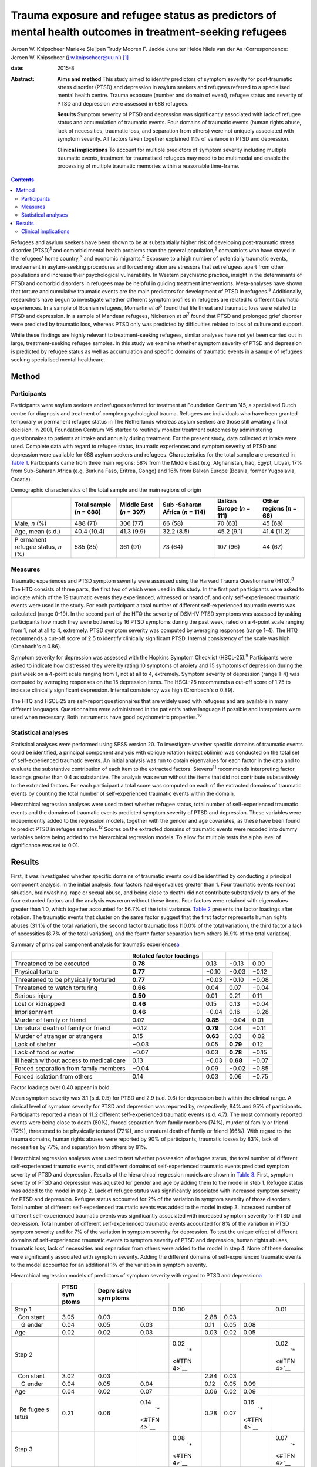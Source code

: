 ========================================================================================================
Trauma exposure and refugee status as predictors of mental health outcomes in treatment-seeking refugees
========================================================================================================



Jeroen W. Knipscheer
Marieke Sleijpen
Trudy Mooren
F. Jackie June ter Heide
Niels van der Aa
:Correspondence: Jeroen W. Knipscheer
(j.w.knipscheer@uu.nl)  [1]_

:date: 2015-8

:Abstract:
   **Aims and method** This study aimed to identify predictors of
   symptom severity for post-traumatic stress disorder (PTSD) and
   depression in asylum seekers and refugees referred to a specialised
   mental health centre. Trauma exposure (number and domain of event),
   refugee status and severity of PTSD and depression were assessed in
   688 refugees.

   **Results** Symptom severity of PTSD and depression was significantly
   associated with lack of refugee status and accumulation of traumatic
   events. Four domains of traumatic events (human rights abuse, lack of
   necessities, traumatic loss, and separation from others) were not
   uniquely associated with symptom severity. All factors taken together
   explained 11% of variance in PTSD and depression.

   **Clinical implications** To account for multiple predictors of
   symptom severity including multiple traumatic events, treatment for
   traumatised refugees may need to be multimodal and enable the
   processing of multiple traumatic memories within a reasonable
   time-frame.


.. contents::
   :depth: 3
..

Refugees and asylum seekers have been shown to be at substantially
higher risk of developing post-traumatic stress disorder
(PTSD)\ :sup:`1` and comorbid mental health problems than the general
population,\ :sup:`2` compatriots who have stayed in the refugees' home
country,\ :sup:`3` and economic migrants.\ :sup:`4` Exposure to a high
number of potentially traumatic events, involvement in asylum-seeking
procedures and forced migration are stressors that set refugees apart
from other populations and increase their psychological vulnerability.
In Western psychiatric practice, insight in the determinants of PTSD and
comorbid disorders in refugees may be helpful in guiding treatment
interventions. Meta-analyses have shown that torture and cumulative
traumatic events are the main predictors for development of PTSD in
refugees.\ :sup:`5` Additionally, researchers have begun to investigate
whether different symptom profiles in refugees are related to different
traumatic experiences. In a sample of Bosnian refugees, Momartin *et
al*\ :sup:`6` found that life threat and traumatic loss were related to
PTSD and depression. In a sample of Mandean refugees, Nickerson *et
al*\ :sup:`7` found that PTSD and prolonged grief disorder were
predicted by traumatic loss, whereas PTSD only was predicted by
difficulties related to loss of culture and support.

While these findings are highly relevant to treatment-seeking refugees,
similar analyses have not yet been carried out in large,
treatment-seeking refugee samples. In this study we examine whether
symptom severity of PTSD and depression is predicted by refugee status
as well as accumulation and specific domains of traumatic events in a
sample of refugees seeking specialised mental healthcare.

.. _S1:

Method
======

.. _S2:

Participants
------------

Participants were asylum seekers and refugees referred for treatment at
Foundation Centrum '45, a specialised Dutch centre for diagnosis and
treatment of complex psychological trauma. Refugees are individuals who
have been granted temporary or permanent refugee status in The
Netherlands whereas asylum seekers are those still awaiting a final
decision. In 2001, Foundation Centrum '45 started to routinely monitor
treatment outcomes by administering questionnaires to patients at intake
and annually during treatment. For the present study, data collected at
intake were used. Complete data with regard to refugee status, traumatic
experiences and symptom severity of PTSD and depression were available
for 688 asylum seekers and refugees. Characteristics for the total
sample are presented in `Table 1 <#T1>`__. Participants came from three
main regions: 58% from the Middle East (e.g. Afghanistan, Iraq, Egypt,
Libya), 17% from Sub-Saharan Africa (e.g. Burkina Faso, Eritrea, Congo)
and 16% from Balkan Europe (Bosnia, former Yugoslavia, Croatia).

.. container:: table-wrap
   :name: T1

   .. container:: caption

      .. rubric:: 

      Demographic characteristics of the total sample and the main
      regions of origin

   +----------+----------+----------+----------+----------+----------+
   |          | Total    | Middle   | Sub      | Balkan   | Other    |
   |          | sample   | East     | -Saharan | Europe   | regions  |
   |          | (*n* =   | (*n* =   | Africa   | (*n* =   | (*n* =   |
   |          | 688)     | 397)     | (*n* =   | 111)     | 66)      |
   |          |          |          | 114)     |          |          |
   +==========+==========+==========+==========+==========+==========+
   | Male,    | 488 (71) | 306 (77) | 66 (58)  | 70 (63)  | 45 (68)  |
   | *n* (%)  |          |          |          |          |          |
   +----------+----------+----------+----------+----------+----------+
   |          |          |          |          |          |          |
   +----------+----------+----------+----------+----------+----------+
   | Age,     | 40.4     | 41.3     | 32.2     | 45.2     | 41.4     |
   | mean     | (10.4)   | (9.9)    | (8.5)    | (9.1)    | (11.2)   |
   | (s.d.)   |          |          |          |          |          |
   +----------+----------+----------+----------+----------+----------+
   |          |          |          |          |          |          |
   +----------+----------+----------+----------+----------+----------+
   | P        | 585 (85) | 361 (91) | 73 (64)  | 107 (96) | 44 (67)  |
   | ermanent |          |          |          |          |          |
   | refugee  |          |          |          |          |          |
   | status,  |          |          |          |          |          |
   | *n* (%)  |          |          |          |          |          |
   +----------+----------+----------+----------+----------+----------+

.. _S3:

Measures
--------

Traumatic experiences and PTSD symptom severity were assessed using the
Harvard Trauma Questionnaire (HTQ).\ :sup:`8` The HTQ consists of three
parts, the first two of which were used in this study. In the first part
participants were asked to indicate which of the 19 traumatic events
they experienced, witnessed or heard of, and only self-experienced
traumatic events were used in the study. For each participant a total
number of different self-experienced traumatic events was calculated
(range 0-19). In the second part of the HTQ the severity of DSM-IV PTSD
symptoms was assessed by asking participants how much they were bothered
by 16 PTSD symptoms during the past week, rated on a 4-point scale
ranging from 1, not at all to 4, extremely. PTSD symptom severity was
computed by averaging responses (range 1-4). The HTQ recommends a
cut-off score of 2.5 to identify clinically significant PTSD. Internal
consistency of the scale was high (Cronbach's α 0.86).

Symptom severity for depression was assessed with the Hopkins Symptom
Checklist (HSCL-25).\ :sup:`9` Participants were asked to indicate how
distressed they were by rating 10 symptoms of anxiety and 15 symptoms of
depression during the past week on a 4-point scale ranging from 1, not
at all to 4, extremely. Symptom severity of depression (range 1-4) was
computed by averaging responses on the 15 depression items. The HSCL-25
recommends a cut-off score of 1.75 to indicate clinically significant
depression. Internal consistency was high (Cronbach's α 0.89).

The HTQ and HSCL-25 are self-report questionnaires that are widely used
with refugees and are available in many different languages.
Questionnaires were administered in the patient's native language if
possible and interpreters were used when necessary. Both instruments
have good psychometric properties.\ :sup:`10`

.. _S4:

Statistical analyses
--------------------

Statistical analyses were performed using SPSS version 20. To
investigate whether specific domains of traumatic events could be
identified, a principal component analysis with oblique rotation (direct
oblimin) was conducted on the total set of self-experienced traumatic
events. An initial analysis was run to obtain eigenvalues for each
factor in the data and to evaluate the substantive contribution of each
item to the extracted factors. Stevens\ :sup:`11` recommends
interpreting factor loadings greater than 0.4 as substantive. The
analysis was rerun without the items that did not contribute
substantively to the extracted factors. For each participant a total
score was computed on each of the extracted domains of traumatic events
by counting the total number of self-experienced traumatic events within
the domain.

Hierarchical regression analyses were used to test whether refugee
status, total number of self-experienced traumatic events and the
domains of traumatic events predicted symptom severity of PTSD and
depression. These variables were independently added to the regression
models, together with the gender and age covariates, as these have been
found to predict PTSD in refugee samples.\ :sup:`12` Scores on the
extracted domains of traumatic events were recoded into dummy variables
before being added to the hierarchical regression models. To allow for
multiple tests the alpha level of significance was set to 0.01.

.. _S5:

Results
=======

First, it was investigated whether specific domains of traumatic events
could be identified by conducting a principal component analysis. In the
initial analysis, four factors had eigenvalues greater than 1. Four
traumatic events (combat situation, brainwashing, rape or sexual abuse,
and being close to death) did not contribute substantively to any of the
four extracted factors and the analysis was rerun without these items.
Four factors were retained with eigenvalues greater than 1.0, which
together accounted for 56.7% of the total variance. `Table 2 <#T2>`__
presents the factor loadings after rotation. The traumatic events that
cluster on the same factor suggest that the first factor represents
human rights abuses (31.1% of the total variation), the second factor
traumatic loss (10.0% of the total variation), the third factor a lack
of necessities (8.7% of the total variation), and the fourth factor
separation from others (6.9% of the total variation).

.. container:: table-wrap
   :name: T2

   .. container:: caption

      .. rubric:: 

      Summary of principal component analysis for traumatic
      experiences\ `a <#TFN1>`__

   +-------------------+-------------------+----------+----------+-------+
   |                   | Rotated factor    |          |          |       |
   |                   | loadings          |          |          |       |
   +===================+===================+==========+==========+=======+
   | Threatened to be  | **0.78**          | 0.13     | −0.13    | 0.09  |
   | executed          |                   |          |          |       |
   +-------------------+-------------------+----------+----------+-------+
   |                   |                   |          |          |       |
   +-------------------+-------------------+----------+----------+-------+
   | Physical torture  | **0.77**          | −0.10    | −0.03    | −0.12 |
   +-------------------+-------------------+----------+----------+-------+
   |                   |                   |          |          |       |
   +-------------------+-------------------+----------+----------+-------+
   | Threatened to be  | **0.77**          | −0.03    | −0.10    | −0.08 |
   | physically        |                   |          |          |       |
   | tortured          |                   |          |          |       |
   +-------------------+-------------------+----------+----------+-------+
   |                   |                   |          |          |       |
   +-------------------+-------------------+----------+----------+-------+
   | Threatened to     | **0.66**          | 0.04     | 0.07     | −0.04 |
   | watch torturing   |                   |          |          |       |
   +-------------------+-------------------+----------+----------+-------+
   |                   |                   |          |          |       |
   +-------------------+-------------------+----------+----------+-------+
   | Serious injury    | **0.50**          | 0.01     | 0.21     | 0.11  |
   +-------------------+-------------------+----------+----------+-------+
   |                   |                   |          |          |       |
   +-------------------+-------------------+----------+----------+-------+
   | Lost or kidnapped | **0.46**          | 0.15     | 0.13     | −0.04 |
   +-------------------+-------------------+----------+----------+-------+
   |                   |                   |          |          |       |
   +-------------------+-------------------+----------+----------+-------+
   | Imprisonment      | **0.46**          | −0.04    | 0.16     | −0.28 |
   +-------------------+-------------------+----------+----------+-------+
   |                   |                   |          |          |       |
   +-------------------+-------------------+----------+----------+-------+
   | Murder of family  | 0.02              | **0.85** | −0.04    | 0.01  |
   | or friend         |                   |          |          |       |
   +-------------------+-------------------+----------+----------+-------+
   |                   |                   |          |          |       |
   +-------------------+-------------------+----------+----------+-------+
   | Unnatural death   | −0.12             | **0.79** | 0.04     | −0.11 |
   | of family or      |                   |          |          |       |
   | friend            |                   |          |          |       |
   +-------------------+-------------------+----------+----------+-------+
   |                   |                   |          |          |       |
   +-------------------+-------------------+----------+----------+-------+
   | Murder of         | 0.15              | **0.63** | 0.03     | 0.02  |
   | stranger or       |                   |          |          |       |
   | strangers         |                   |          |          |       |
   +-------------------+-------------------+----------+----------+-------+
   |                   |                   |          |          |       |
   +-------------------+-------------------+----------+----------+-------+
   | Lack of shelter   | −0.03             | 0.05     | **0.79** | 0.12  |
   +-------------------+-------------------+----------+----------+-------+
   |                   |                   |          |          |       |
   +-------------------+-------------------+----------+----------+-------+
   | Lack of food or   | −0.07             | 0.03     | **0.78** | −0.15 |
   | water             |                   |          |          |       |
   +-------------------+-------------------+----------+----------+-------+
   |                   |                   |          |          |       |
   +-------------------+-------------------+----------+----------+-------+
   | Ill health        | 0.13              | −0.03    | **0.68** | −0.07 |
   | without access to |                   |          |          |       |
   | medical care      |                   |          |          |       |
   +-------------------+-------------------+----------+----------+-------+
   |                   |                   |          |          |       |
   +-------------------+-------------------+----------+----------+-------+
   | Forced separation | −0.04             | 0.09     | −0.02    | −0.85 |
   | from family       |                   |          |          |       |
   | members           |                   |          |          |       |
   +-------------------+-------------------+----------+----------+-------+
   |                   |                   |          |          |       |
   +-------------------+-------------------+----------+----------+-------+
   | Forced isolation  | 0.14              | 0.03     | 0.06     | −0.75 |
   | from others       |                   |          |          |       |
   +-------------------+-------------------+----------+----------+-------+

   Factor loadings over 0.40 appear in bold.

Mean symptom severity was 3.1 (s.d. 0.5) for PTSD and 2.9 (s.d. 0.6) for
depression both within the clinical range. A clinical level of symptom
severity for PTSD and depression was reported by, respectively, 84% and
95% of participants. Participants reported a mean of 11.2 different
self-experienced traumatic events (s.d. 4.7). The most commonly reported
events were being close to death (80%), forced separation from family
members (74%), murder of family or friend (72%), threatened to be
physically tortured (72%), and unnatural death of family or friend
(66%). With regard to the trauma domains, human rights abuses were
reported by 90% of participants, traumatic losses by 83%, lack of
necessities by 77%, and separation from others by 81%.

Hierarchical regression analyses were used to test whether possession of
refugee status, the total number of different self-experienced traumatic
events, and different domains of self-experienced traumatic events
predicted symptom severity of PTSD and depression. Results of the
hierarchical regression models are shown in `Table 3 <#T3>`__. First,
symptom severity of PTSD and depression was adjusted for gender and age
by adding them to the model in step 1. Refugee status was added to the
model in step 2. Lack of refugee status was significantly associated
with increased symptom severity for PTSD and depression. Refugee status
accounted for 2% of the variation in symptom severity of those
disorders. Total number of different self-experienced traumatic events
was added to the model in step 3. Increased number of different
self-experienced traumatic events was significantly associated with
increased symptom severity for PTSD and depression. Total number of
different self-experienced traumatic events accounted for 8% of the
variation in PTSD symptom severity and for 7% of the variation in
symptom severity for depression. To test the unique effect of different
domains of self-experienced traumatic events to symptom severity of PTSD
and depression, human rights abuses, traumatic loss, lack of necessities
and separation from others were added to the model in step 4. None of
these domains were significantly associated with symptom severity.
Adding the different domains of self-experienced traumatic events to the
model accounted for an additional 1% of the variation in symptom
severity.

.. container:: table-wrap
   :name: T3

   .. container:: caption

      .. rubric:: 

      Hierarchical regression models of predictors of symptom severity
      with regard to PTSD and depression\ `a <#TFN3>`__

   +-------+-------+-------+-------+-------+------+------+-------+-------+
   |       | PTSD  | Depre |       |       |      |      |       |       |
   |       | sym   | ssive |       |       |      |      |       |       |
   |       | ptoms | sym   |       |       |      |      |       |       |
   |       |       | ptoms |       |       |      |      |       |       |
   +=======+=======+=======+=======+=======+======+======+=======+=======+
   | Step  |       |       |       | 0.00  |      |      |       | 0.01  |
   | 1     |       |       |       |       |      |      |       |       |
   +-------+-------+-------+-------+-------+------+------+-------+-------+
   |       | 3.05  | 0.03  |       |       | 2.88 | 0.03 |       |       |
   |   Con |       |       |       |       |      |      |       |       |
   | stant |       |       |       |       |      |      |       |       |
   +-------+-------+-------+-------+-------+------+------+-------+-------+
   |     G | 0.04  | 0.05  | 0.03  |       | 0.11 | 0.05 | 0.08  |       |
   | ender |       |       |       |       |      |      |       |       |
   +-------+-------+-------+-------+-------+------+------+-------+-------+
   |       | 0.02  | 0.02  | 0.03  |       | 0.03 | 0.02 | 0.05  |       |
   |   Age |       |       |       |       |      |      |       |       |
   +-------+-------+-------+-------+-------+------+------+-------+-------+
   |       |       |       |       |       |      |      |       |       |
   +-------+-------+-------+-------+-------+------+------+-------+-------+
   | Step  |       |       |       | 0.02\ |      |      |       | 0.02\ |
   | 2     |       |       |       |  `\*  |      |      |       |  `\*  |
   |       |       |       |       | <#TFN |      |      |       | <#TFN |
   |       |       |       |       | 4>`__ |      |      |       | 4>`__ |
   +-------+-------+-------+-------+-------+------+------+-------+-------+
   |       | 3.02  | 0.03  |       |       | 2.84 | 0.03 |       |       |
   |   Con |       |       |       |       |      |      |       |       |
   | stant |       |       |       |       |      |      |       |       |
   +-------+-------+-------+-------+-------+------+------+-------+-------+
   |     G | 0.04  | 0.05  | 0.04  |       | 0.12 | 0.05 | 0.09  |       |
   | ender |       |       |       |       |      |      |       |       |
   +-------+-------+-------+-------+-------+------+------+-------+-------+
   |       | 0.04  | 0.02  | 0.07  |       | 0.06 | 0.02 | 0.09  |       |
   |   Age |       |       |       |       |      |      |       |       |
   +-------+-------+-------+-------+-------+------+------+-------+-------+
   |       | 0.21  | 0.06  | 0.14\ |       | 0.28 | 0.07 | 0.16\ |       |
   |    Re |       |       |  `\*  |       |      |      |  `\*  |       |
   | fugee |       |       | <#TFN |       |      |      | <#TFN |       |
   | s     |       |       | 4>`__ |       |      |      | 4>`__ |       |
   | tatus |       |       |       |       |      |      |       |       |
   +-------+-------+-------+-------+-------+------+------+-------+-------+
   |       |       |       |       |       |      |      |       |       |
   +-------+-------+-------+-------+-------+------+------+-------+-------+
   | Step  |       |       |       | 0.08\ |      |      |       | 0.07\ |
   | 3     |       |       |       |  `\*  |      |      |       |  `\*  |
   |       |       |       |       | <#TFN |      |      |       | <#TFN |
   |       |       |       |       | 4>`__ |      |      |       | 4>`__ |
   +-------+-------+-------+-------+-------+------+------+-------+-------+
   |       | 3.00  | 0.03  |       |       | 2.82 | 0.03 |       |       |
   |   Con |       |       |       |       |      |      |       |       |
   | stant |       |       |       |       |      |      |       |       |
   +-------+-------+-------+-------+-------+------+------+-------+-------+
   |     G | 0.09  | 0.04  | 0.08  |       | 0.18 | 0.05 | 0.13\ |       |
   | ender |       |       |       |       |      |      |  `\*  |       |
   |       |       |       |       |       |      |      | <#TFN |       |
   |       |       |       |       |       |      |      | 4>`__ |       |
   +-------+-------+-------+-------+-------+------+------+-------+-------+
   |       | 0.04  | 0.02  | 0.07  |       | 0.06 | 0.02 | 0.09  |       |
   |   Age |       |       |       |       |      |      |       |       |
   +-------+-------+-------+-------+-------+------+------+-------+-------+
   |       | 0.20  | 0.06  | 0.13\ |       | 0.26 | 0.07 | 0.15\ |       |
   |    Re |       |       |  `\*  |       |      |      |  `\*  |       |
   | fugee |       |       | <#TFN |       |      |      | <#TFN |       |
   | s     |       |       | 4>`__ |       |      |      | 4>`__ |       |
   | tatus |       |       |       |       |      |      |       |       |
   +-------+-------+-------+-------+-------+------+------+-------+-------+
   |       | 0.15  | 0.02  | 0.28\ |       | 0.17 | 0.02 | 0.28\ |       |
   |  Trau |       |       |  `\*  |       |      |      |  `\*  |       |
   | matic |       |       | <#TFN |       |      |      | <#TFN |       |
   | ex    |       |       | 4>`__ |       |      |      | 4>`__ |       |
   | perie |       |       |       |       |      |      |       |       |
   | nces, |       |       |       |       |      |      |       |       |
   | *n*   |       |       |       |       |      |      |       |       |
   +-------+-------+-------+-------+-------+------+------+-------+-------+
   |       |       |       |       |       |      |      |       |       |
   +-------+-------+-------+-------+-------+------+------+-------+-------+
   | Step  |       |       |       | 0.01  |      |      |       | 0.01  |
   | 4     |       |       |       |       |      |      |       |       |
   +-------+-------+-------+-------+-------+------+------+-------+-------+
   |       | 2.82  | 0.11  |       |       | 2.58 | 0.13 |       |       |
   |   Con |       |       |       |       |      |      |       |       |
   | stant |       |       |       |       |      |      |       |       |
   +-------+-------+-------+-------+-------+------+------+-------+-------+
   |     G | 0.09  | 0.04  | 0.08  |       | 0.17 | 0.05 | 0.12\ |       |
   | ender |       |       |       |       |      |      |  `\*  |       |
   |       |       |       |       |       |      |      | <#TFN |       |
   |       |       |       |       |       |      |      | 4>`__ |       |
   +-------+-------+-------+-------+-------+------+------+-------+-------+
   |       | 0.04  | 0.02  | 0.07  |       | 0.06 | 0.02 | 0.09  |       |
   |   Age |       |       |       |       |      |      |       |       |
   +-------+-------+-------+-------+-------+------+------+-------+-------+
   |       | 0.20  | 0.06  | 0.13\ |       | 0.26 | 0.07 | 0.15\ |       |
   |    Re |       |       |  `\*  |       |      |      |  `\*  |       |
   | fugee |       |       | <#TFN |       |      |      | <#TFN |       |
   | s     |       |       | 4>`__ |       |      |      | 4>`__ |       |
   | tatus |       |       |       |       |      |      |       |       |
   +-------+-------+-------+-------+-------+------+------+-------+-------+
   |       | 0.11  | 0.03  | 0.21\ |       | 0.12 | 0.04 | 0.18\ |       |
   |  Trau |       |       |  `\*  |       |      |      |  `\*  |       |
   | matic |       |       | <#TFN |       |      |      | <#TFN |       |
   | ex    |       |       | 4>`__ |       |      |      | 4>`__ |       |
   | perie |       |       |       |       |      |      |       |       |
   | nces, |       |       |       |       |      |      |       |       |
   | *n*   |       |       |       |       |      |      |       |       |
   +-------+-------+-------+-------+-------+------+------+-------+-------+
   |       | 0.15  | 0.08  | 0.09  |       | 0.09 | 0.09 | 0.05  |       |
   | Human |       |       |       |       |      |      |       |       |
   | right |       |       |       |       |      |      |       |       |
   | a     |       |       |       |       |      |      |       |       |
   | buses |       |       |       |       |      |      |       |       |
   +-------+-------+-------+-------+-------+------+------+-------+-------+
   |       | 0.01  | 0.06  | 0.00  |       | 0.07 | 0.07 | 0.04  |       |
   |  Trau |       |       |       |       |      |      |       |       |
   | matic |       |       |       |       |      |      |       |       |
   | loss  |       |       |       |       |      |      |       |       |
   +-------+-------+-------+-------+-------+------+------+-------+-------+
   |       | 0.05  | 0.06  | 0.04  |       | 0.04 | 0.07 | 0.03  |       |
   |  Lack |       |       |       |       |      |      |       |       |
   | of    |       |       |       |       |      |      |       |       |
   | basic |       |       |       |       |      |      |       |       |
   | human |       |       |       |       |      |      |       |       |
   | needs |       |       |       |       |      |      |       |       |
   +-------+-------+-------+-------+-------+------+------+-------+-------+
   |       | 0.01  | 0.06  | 0.01  |       | 0.09 | 0.07 | 0.06  |       |
   | Separ |       |       |       |       |      |      |       |       |
   | ation |       |       |       |       |      |      |       |       |
   | from  |       |       |       |       |      |      |       |       |
   | o     |       |       |       |       |      |      |       |       |
   | thers |       |       |       |       |      |      |       |       |
   +-------+-------+-------+-------+-------+------+------+-------+-------+

   B, Unstandardised regression coefficient; Beta, standardised
   regression coefficient; PTSD, post-traumatic stress disorder.

   Dependent variables: symptom severity with regard to PTSD and
   depression.

   *P*\ <0.01

   Δ\ *R*\ :sup:`2`, change in *R*\ :sup:`2` compared with previous
   step.

.. _S6:

Clinical implications
---------------------

In a large sample of asylum-seeking and refugee patients seeking
treatment within a specialised Western mental health setting, PTSD
symptom severity and depression was predicted by lack of refugee status
and cumulative traumatic events, but not by specific domains of
traumatic experience. Refugee status, total number of self-experienced
traumatic events, domains of traumatic experiences, and gender and age
together accounted for only 11% of variation in symptom severity of PTSD
and depression. These results are in stark contrast with earlier
findings among non-treatment-seeking refugee populations, which showed
that torture and cumulative traumatic events accounted for 34.4% of
variance in PTSD prevalence rates and for 33.4% of variance in
depression prevalence rates.\ :sup:`5`

Clearly, PTSD symptom and depression severity among asylum seekers and
refugees seeking specialised treatment is influenced by multiple
factors, including some that were not measured in this study. To map
predictors for PTSD and depression in refugee patients, assessment may
need to focus on a broader range of both stressors and resources,
including stressors and resources related to forced migration, such as
safety of family in the home country and social support. Rather than
traumatic stress, it may be the burden of current stress and lack of
resources that leads to PTSD and depression, prompting refugees to seek
mental healthcare. This finding implies that clinically, in this
severely traumatised population, an exclusive focus on processing of
traumatic experiences as prescribed in PTSD treatment guidelines may
result in only limited symptom reduction. Consequently, for refugee
patients with severe psychopathology treatment may need to be multimodal
rather than trauma-focused only.

In addition, in contrast to other studies, which showed an association
between life threat and traumatic loss on the one hand and PTSD and
comorbid disorders on the other, in our treatment-seeking sample no such
associations were found. In our sample, the number rather than domain of
traumatic events was associated with symptom severity. This implies that
trauma-focused treatments for refugees should be designed to enable the
processing of a large number of traumatic events within a reasonable
time-frame. Treatments such as narrative exposure therapy and
trauma-focused cognitive therapy may enable that to a greater extent
than *in vitro* exposure therapy or eye movement desensitisation and
reprocessing therapy, which in refugees may require several sessions for
the processing of a single memory.

Although our findings can be generalised to mental healthcare-seeking
refugees and asylum seekers only and the range of questionnaires was
limited, merits of this study lie in the satisfactory cultural validity
of the questionnaires and the large sample size. Future studies using a
broader range of instruments are needed to identify predictors for PTSD
and depression in treatment-seeking refugees.

.. [1]
   **Jeroen W. Knipscheer** is a psychologist and senior researcher and
   **Marieke Sleijpen** is a psychologist and PhD student, both at Arq
   Psychotrauma Expert Group, Diemen/Oegstgeest, The Netherlands and
   Department of Clinical and Health Psychology, Utrecht University;
   **Trudy Mooren** is a clinical psychologist and senior researcher,
   **F. Jackie June ter Heide** is a clinical psychologist and PhD
   student and **Niels van der Aa** is a senior researcher and
   methodologist, all with Arq Psychotrauma Expert Group,
   Diemen/Oegstgeest.
